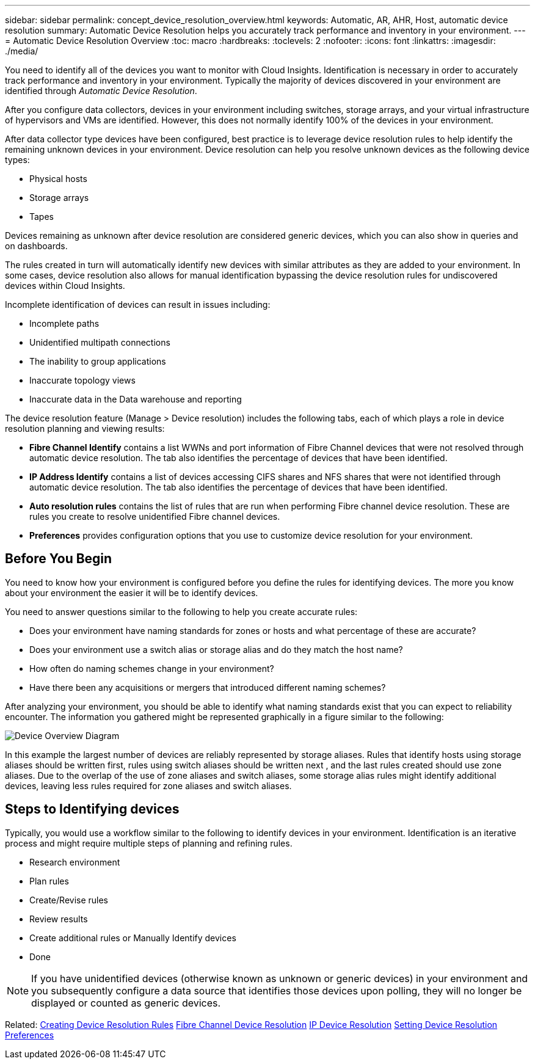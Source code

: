---
sidebar: sidebar
permalink: concept_device_resolution_overview.html
keywords: Automatic, AR, AHR, Host, automatic device resolution
summary: Automatic Device Resolution helps you accurately track performance and inventory in your environment.
---
= Automatic Device Resolution Overview
:toc: macro
:hardbreaks:
:toclevels: 2
:nofooter:
:icons: font
:linkattrs:
:imagesdir: ./media/

[.lead]
You need to identify all of the devices you want to monitor with Cloud Insights. Identification is necessary in order to accurately track performance and inventory in your environment. Typically the majority of devices discovered in your environment are identified through _Automatic Device Resolution_. 

After you configure data collectors, devices in your environment including switches, storage arrays, and your virtual infrastructure of hypervisors and VMs are identified. However, this does not normally identify 100% of the devices in your environment.

After data collector type devices have been configured, best practice is to leverage device resolution rules to help identify the remaining unknown devices in your environment. Device resolution can help you resolve unknown devices as the following device types:

* Physical hosts
* Storage arrays
* Tapes

Devices remaining as unknown after device resolution are considered generic devices, which you can also show in queries and on dashboards.

The rules created in turn will automatically identify new devices with similar attributes as they are added to your environment. In some cases, device resolution also allows for manual identification bypassing the device resolution rules for undiscovered devices within Cloud Insights.

Incomplete identification of devices can result in issues including:

* Incomplete paths
* Unidentified multipath connections
* The inability to group applications
* Inaccurate topology views
* Inaccurate data in the Data warehouse and reporting

The device resolution feature (Manage > Device resolution) includes the following tabs, each of which plays a role in device resolution planning and viewing results:

* *Fibre Channel Identify* contains a list WWNs and port information of Fibre Channel devices that were not resolved through automatic device resolution. The tab also identifies the percentage of devices that have been identified.
* *IP Address Identify* contains a list of devices accessing CIFS shares and NFS shares that were not identified through automatic device resolution. The tab also identifies the percentage of devices that have been identified.
* *Auto resolution rules* contains the list of rules that are run when performing Fibre channel device resolution. These are rules you create to resolve unidentified Fibre channel devices.
* *Preferences* provides configuration options that you use to customize device resolution for your environment.

== Before You Begin

You need to know how your environment is configured before you define the rules for identifying devices. The more you know about your environment the easier it will be to identify devices.

You need to answer questions similar to the following to help you create accurate rules:

* Does your environment have naming standards for zones or hosts and what percentage of these are accurate?

* Does your environment use a switch alias or storage alias and do they match the host name?

//* Does your environment use an SRM tool and can you use it to identify host names? What coverage does the SRM provide?

* How often do naming schemes change in your environment?

* Have there been any acquisitions or mergers that introduced different naming schemes?

After analyzing your environment, you should be able to identify what naming standards exist that you can expect to reliability encounter. The information you gathered might be represented graphically in a figure similar to the following:

image:Device_Resolution_Venn.png[Device Overview Diagram]

In this example the largest number of devices are reliably represented by storage aliases. Rules that identify hosts using storage aliases should be written first, rules using switch aliases should be written next , and the last rules created should use zone aliases. Due to the overlap of the use of zone aliases and switch aliases, some storage alias rules might identify additional devices, leaving less rules required for zone aliases and switch aliases.

== Steps to Identifying devices

Typically, you would use a workflow similar to the following to identify devices in your environment. Identification is an iterative process and might require multiple steps of planning and refining rules.

* Research environment
* Plan rules 
* Create/Revise rules 
* Review results 
* Create additional rules or Manually Identify devices
* Done

//image:Device_Resolution_Flowchart.png[Device Resolution Flow]

NOTE: If you have unidentified devices (otherwise known as unknown or generic devices) in your environment and you subsequently configure a data source that identifies those devices upon polling, they will no longer be displayed or counted as generic devices.

Related: 
link:task_device_resolution_rules.html[Creating Device Resolution Rules]
link:task_device_resolution_fibre_channel.html[Fibre Channel Device Resolution]
link:task_device_resolution_ip.html[IP Device Resolution]
link:task_device_resolution_preferences.html[Setting Device Resolution Preferences]
